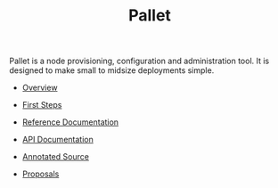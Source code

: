 # This is a version of index.org for github, using github link syntax
#
#+TITLE:     Pallet

Pallet is a node provisioning, configuration and administration tool.  It is
designed to make small to midsize deployments simple.

- [[file:overview.org][Overview]]
- [[file:first_steps][First Steps]]
- [[file:reference/reference_index.org][Reference Documentation]]
- [[http://pallet.github.com/pallet/autodoc/index.html][API Documentation]]
- [[http://pallet.github.com/pallet/marginalia/uberdoc.html][Annotated Source]]

- [[file:proposals/proposal_environment.org][Proposals]]

